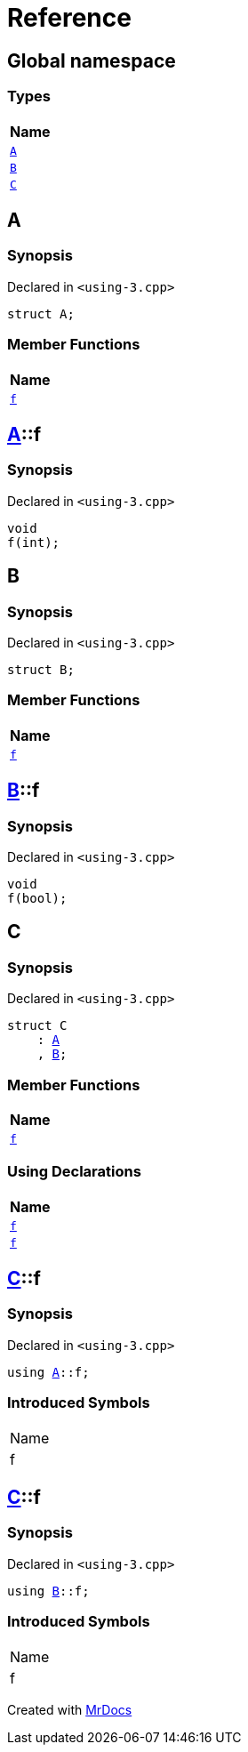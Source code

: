 = Reference
:mrdocs:

[#index]
== Global namespace


=== Types

[cols=1]
|===
| Name 

| <<A,`A`>> 
| <<B,`B`>> 
| <<C,`C`>> 
|===

[#A]
== A


=== Synopsis


Declared in `&lt;using&hyphen;3&period;cpp&gt;`

[source,cpp,subs="verbatim,replacements,macros,-callouts"]
----
struct A;
----

=== Member Functions

[cols=1]
|===
| Name 

| <<A-f,`f`>> 
|===



[#A-f]
== <<A,A>>::f


=== Synopsis


Declared in `&lt;using&hyphen;3&period;cpp&gt;`

[source,cpp,subs="verbatim,replacements,macros,-callouts"]
----
void
f(int);
----

[#B]
== B


=== Synopsis


Declared in `&lt;using&hyphen;3&period;cpp&gt;`

[source,cpp,subs="verbatim,replacements,macros,-callouts"]
----
struct B;
----

=== Member Functions

[cols=1]
|===
| Name 

| <<B-f,`f`>> 
|===



[#B-f]
== <<B,B>>::f


=== Synopsis


Declared in `&lt;using&hyphen;3&period;cpp&gt;`

[source,cpp,subs="verbatim,replacements,macros,-callouts"]
----
void
f(bool);
----

[#C]
== C


=== Synopsis


Declared in `&lt;using&hyphen;3&period;cpp&gt;`

[source,cpp,subs="verbatim,replacements,macros,-callouts"]
----
struct C
    : <<A,A>>
    , <<B,B>>;
----

=== Member Functions

[cols=1]
|===
| Name 

| <<A-f,`f`>> 
|===
=== Using Declarations

[cols=1]
|===
| Name 

| <<C-f-08,`f`>> 
| <<C-f-03,`f`>> 
|===



[#C-f-08]
== <<C,C>>::f


=== Synopsis


Declared in `&lt;using&hyphen;3&period;cpp&gt;`

[source,cpp,subs="verbatim,replacements,macros,-callouts"]
----
using <<A,A>>::f;
----

=== Introduced Symbols


|===
| Name
| f
|===

[#C-f-03]
== <<C,C>>::f


=== Synopsis


Declared in `&lt;using&hyphen;3&period;cpp&gt;`

[source,cpp,subs="verbatim,replacements,macros,-callouts"]
----
using <<B,B>>::f;
----

=== Introduced Symbols


|===
| Name
| f
|===



[.small]#Created with https://www.mrdocs.com[MrDocs]#
